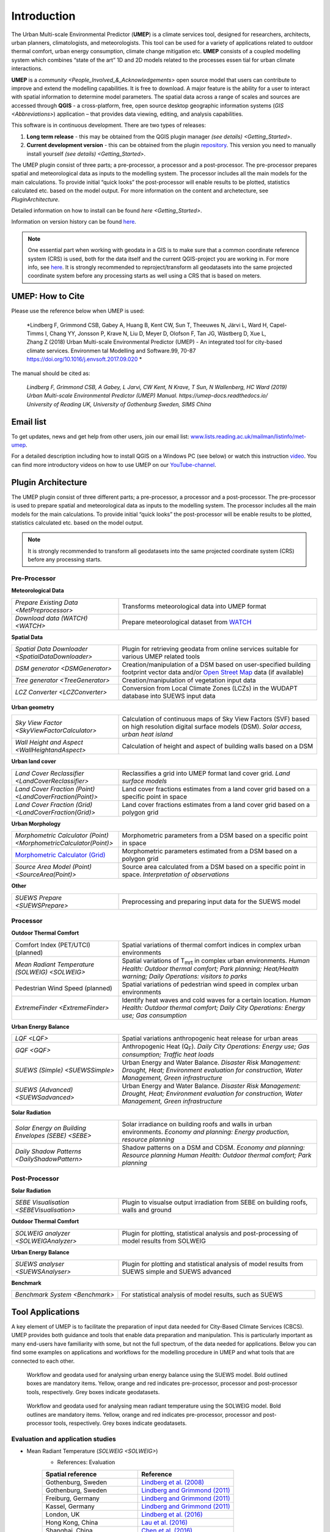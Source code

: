 .. _Introduction:


Introduction
============

The Urban Multi-scale Environmental Predictor (**UMEP**) is a climate
services tool, designed for researchers, architects, urban planners,
climatologists, and meteorologists. This tool can be used for a variety
of applications related to outdoor thermal comfort, urban energy
consumption, climate change mitigation etc. **UMEP** consists of a
coupled modelling system which combines “state of the art” 1D and 2D
models related to the processes essen tial for urban climate
interactions.

**UMEP** is a `community <People_Involved_&_Acknowledgements>` open
source model that users can contribute to improve and extend the
modelling capabilities. It is free to download. A major feature is the
ability for a user to interact with spatial information to determine
model parameters. The spatial data across a range of scales and sources
are accessed through **QGIS** - a cross-platform, free, open source
desktop geographic information systems
(`GIS <Abbreviations>`) application –
that provides data viewing, editing, and analysis capabilities.
  
This software is in continuous development. There are two types of
releases:

#. **Long term release** - this may be obtained from the QGIS plugin
   manager `(see details) <Getting_Started>`.
#. **Current development version** - this can be obtained from the plugin
   `repository <http://www.bitbucket.org/fredrik_ucg/umep>`__. This
   version you need to manually install yourself `(see details) <Getting_Started>`.

The UMEP plugin consist of three
parts; a pre-processor, a processor and a post-processor. The
pre-processor prepares spatial and meteorological data as inputs to the
modelling system. The processor includes all the main models for the
main calculations. To provide initial “quick looks” the post-processor
will enable results to be plotted, statistics calculated etc. based on
the model output. For more information on the content and archetecture,
see `PluginArchitecture`.


Detailed information on how to install can be found `here <Getting_Started>`.

Information on version history can be found `here <https://bitbucket.org/fredrik_ucg/umep/commits/branch/master>`__.

.. note:: One essential part when working with geodata in a GIS is to make sure that a common coordinate reference system (CRS) is used, both for the data itself and the current QGIS-project you are working in. For more info, see `here <https://docs.qgis.org/2.18/en/docs/gentle_gis_introduction/coordinate_reference_systems.html>`__. It is strongly recommended to reproject/transform all geodatasets into the same projected coordinate system before any processing starts as well using a CRS that is based on meters.

UMEP: How to Cite
-----------------

Please use the reference below when UMEP is used:

.. epigraph::

  *Lindberg F, Grimmond CSB, Gabey A, Huang B, Kent CW, Sun T, Theeuwes N, Järvi L, Ward H, Capel-
  Timms I, Chang YY, Jonsson P, Krave N, Liu D, Meyer D, Olofson F, Tan JG, Wästberg D, Xue L,
  Zhang Z (2018) Urban Multi-scale Environmental Predictor (UMEP) - An integrated tool for city-based 
  climate services. Environmen tal Modelling and Software.99, 70-87 https://doi.org/10.1016/j.envsoft.2017.09.020 *

  
The manual should be cited as:

.. epigraph::

  *Lindberg F, Grimmond CSB, A Gabey, L Jarvi, CW Kent, N Krave, T Sun, N Wallenberg, HC Ward (2019) 
  Urban Multi-scale Environmental Predictor (UMEP) Manual. https://umep-docs.readthedocs.io/  
  University of Reading UK, University of Gothenburg Sweden, SIMS China*

Email list
----------
To get updates, news and get help from other users, join our email list: `www.lists.reading.ac.uk/mailman/listinfo/met-umep <https://www.lists.reading.ac.uk/mailman/listinfo/met-umep>`_.


For a detailed description including how to install QGIS on a Windows PC (see below) or watch this instruction `video <https://www.youtube.com/watch?v=ZEw_DVl772Q>`__. You can find more introductory videos on how to use UMEP on our `YouTube-channel <https://www.youtube.com/channel/UCTPkXncD3ghb5ZTdZe_u7gA>`__.

.. _PluginArchitecture:

Plugin Architecture
-------------------

The UMEP plugin consist of three different parts; a pre-processor, a
processor and a post-processor. The pre-processor is used to prepare
spatial and meteorological data as inputs to the modelling system. The
processor includes all the main models for the main calculations. To
provide initial “quick looks” the post-processor will be enable results
to be plotted, statistics calculated etc. based on the model output.

.. note:: It is strongly recommended to transform all geodatasets into the same projected coordinate system (CRS) before any processing starts.


Pre-Processor
~~~~~~~~~~~~~

**Meteorological Data**

.. list-table:: 
   :widths: 35 65
   :header-rows: 0

   * - `Prepare Existing Data <MetPreprocessor>`
     - Transforms meteorological data into UMEP format
   * - `Download data (WATCH) <WATCH>`
     - Prepare meteorological dataset from `WATCH <http://www.eu-watch.org/data_availability>`__

	 
**Spatial Data**

.. list-table::
   :widths: 35 65
   :header-rows: 0

   * - `Spatial Data Downloader <SpatialDataDownloader>`
     - Plugin for retrieving geodata from online services suitable for various UMEP related tools
   * - `DSM generator <DSMGenerator>`
     - Creation/manipulation of a DSM based on user-specified building footprint vector data and/or `Open Street Map <http://www.openstreetmap.org>`__ data (if available)
   * - `Tree generator <TreeGenerator>`
     - Creation/manipulation of vegetation input data
   * - `LCZ Converter <LCZConverter>`
     - Conversion from Local Climate Zones (LCZs) in the WUDAPT database into SUEWS input data

**Urban geometry**

.. list-table::
   :widths: 35 65
   :header-rows: 0

   * - `Sky View Factor <SkyViewFactorCalculator>`
     - Calculation of continuous maps of Sky View Factors (SVF) based on high resolution digital surface models (DSM). *Solar access, urban heat island*
   * - `Wall Height and Aspect <WallHeightandAspect>`
     - Calculation of height and aspect of building walls based on a DSM

**Urban land cover**

.. list-table::
   :widths: 35 65
   :header-rows: 0

   * - `Land Cover Reclassifier <LandCoverReclassifier>`
     - Reclassifies a grid into UMEP format land cover grid. *Land surface models*
   * - `Land Cover Fraction (Point) <LandCoverFraction(Point)>`
     - Land cover fractions estimates from a land cover grid based on a specific point in space
   * - `Land Cover Fraction (Grid) <LandCoverFraction(Grid)>`
     - Land cover fractions estimates from a land cover grid based on a polygon grid

**Urban Morphology**

.. list-table::
   :widths: 35 65
   :header-rows: 0

   * - `Morphometric Calculator (Point) <MorphometricCalculator(Point)>`
     - Morphometric parameters from a DSM based on a specific point in space
   * - `Morphometric Calculator (Grid) <MorphometricCalculator(Grid)>`__
     - Morphometric parameters estimated from a DSM based on a polygon grid
   * - `Source Area Model (Point) <SourceArea(Point)>`
     - Source area calculated from a DSM based on a specific point in space. *Interpretation of observations*

**Other**

.. list-table::
   :widths: 35 65
   :header-rows: 0
   
   * - `SUEWS Prepare <SUEWSPrepare>`
     - Preprocessing and preparing input data for the SUEWS model


Processor
~~~~~~~~~

**Outdoor Thermal Comfort**

.. list-table::
   :widths: 35 65
   :header-rows: 0

   * - Comfort Index (PET/UTCI) (planned)
     - Spatial variations of thermal comfort indices in complex urban environments
   * - `Mean Radiant Temperature (SOLWEIG) <SOLWEIG>`
     - Spatial variations of T\ :sub:`mrt` in complex urban environments. *Human Health: Outdoor thermal comfort; Park planning; Heat/Health warning; Daily Operations: visitors to parks*
   * - Pedestrian Wind Speed (planned)
     - Spatial variations of pedestrian wind speed in complex urban environments
   * - `ExtremeFinder <ExtremeFinder>`
     - Identify heat waves and cold waves for a certain location. *Human Health: Outdoor thermal comfort; Daily City Operations: Energy use; Gas consumption*


**Urban Energy Balance**

.. list-table::
   :widths: 35 65
   :header-rows: 0

   * - `LQF <LQF>`
     - Spatial variations anthropogenic heat release for urban areas
   * - `GQF <GQF>`
     - Anthropogenic Heat (Q\ :sub:`F`). *Daily City Operations: Energy use; Gas consumption; Traffic heat loads*
   * - `SUEWS (Simple) <SUEWSSimple>`
     - Urban Energy and Water Balance. *Disaster Risk Management: Drought, Heat; Environment evaluation for construction, Water Management, Green infrastructure*
   * - `SUEWS (Advanced) <SUEWSadvanced>`
     - Urban Energy and Water Balance. *Disaster Risk Management: Drought, Heat; Environment evaluation for construction, Water Management, Green infrastructure*

 
**Solar Radiation**

.. list-table::
   :widths: 35 65
   :header-rows: 0

   * - `Solar Energy on Building Envelopes (SEBE) <SEBE>`
     - Solar irradiance on building roofs and walls in urban environments. *Economy and planning: Energy production, resource planning*
   * - `Daily Shadow Patterns <DailyShadowPattern>`
     - Shadow patterns on a DSM and CDSM. *Economy and planning: Resource planning Human Health: Outdoor thermal comfort; Park planning*


Post-Processor
~~~~~~~~~~~~~~
**Solar Radiation**

.. list-table::
   :widths: 35 65
   :header-rows: 0

   * - `SEBE Visualisation <SEBEVisualisation>`
     - Plugin to visualse output irradiation from SEBE on building roofs, walls and ground 


**Outdoor Thermal Comfort**

.. list-table::
   :widths: 35 65
   :header-rows: 0

   * - `SOLWEIG analyzer <SOLWEIGAnalyzer>`
     - Plugin for plotting, statistical analysis and post-processing of model results from SOLWEIG

 
**Urban Energy Balance**

.. list-table::
   :widths: 35 65
   :header-rows: 0

   * - `SUEWS analyser <SUEWSAnalyser>`
     - Plugin for plotting and statistical analysis of model results from SUEWS simple and SUEWS advanced


**Benchmark**

.. list-table::
   :widths: 35 65
   :header-rows: 0

   * - `Benchmark System <Benchmark>`
     - For statistical analysis of model results, such as SUEWS

.. _ToolApplications:
     
Tool Applications
-----------------

A key element of UMEP is to facilitate the preparation of input data
needed for City-Based Climate Services (CBCS). UMEP provides both
guidance and tools that enable data preparation and manipulation. This
is particularly important as many end-users have familiarity with some,
but not the full spectrum, of the data needed for applications. Below
you can find some examples on applications and workflows for the
modelling procedure in UMEP and what tools that are connected to each
other.

.. figure:: /images/SUEWSworkflow.png
   :alt:   None
   :width: 100%

   Workflow and geodata used for analysing urban energy balance
   using the SUEWS model. Bold outlined boxes are mandatory items.
   Yellow, orange and red indicates pre-processor, processor and
   post-processor tools, respectively. Grey boxes indicate geodatasets.

.. figure:: /images/SOLWEIGworkflow.png
   :alt:   None
   :width: 100%

   Workflow and geodata used for analysing mean radiant
   temperature using the SOLWEIG model. Bold outlines are mandatory
   items. Yellow, orange and red indicates pre-processor, processor and
   post-processor tools, respectively. Grey boxes indicate geodatasets.

Evaluation and application studies
~~~~~~~~~~~~~~~~~~~~~~~~~~~~~~~~~~
* Mean Radiant Temperature (`SOLWEIG <SOLWEIG>`)
      - References: Evaluation
  
      .. list-table::
         :widths: 50 50
         :header-rows: 1

         * - Spatial reference
           - Reference
         * - Gothenburg, Sweden
           - `Lindberg et al. (2008) <http://link.springer.com/article/10.1007/s00484-008-0162-7>`__
         * - Gothenburg, Sweden
           - `Lindberg and Grimmond (2011) <http://link.springer.com/article/10.1007/s00704-010-0382-8>`__
         * - Freiburg, Germany
           - `Lindberg and Grimmond (2011) <http://link.springer.com/article/10.1007/s00704-010-0382-8>`__
         * - Kassel, Germany
           - `Lindberg and Grimmond (2011) <http://link.springer.com/article/10.1007/s00704-010-0382-8>`__
         * - London, UK
           - `Lindberg et al. (2016) <http://link.springer.com/article/10.1007/s00484-016-1135-x>`__
         * - Hong Kong, China
           - `Lau et al. (2016) <http://www.sciencedirect.com/science/article/pii/S0378778815300645>`__
         * - Shanghai, China
           - `Chen et al. (2016) <http://www.sciencedirect.com/science/article/pii/S037877881630812X>`__
      - References: Application
	  
      .. list-table::
         :widths: 50 50
         :header-rows: 1

         * - Spatial reference
           - Reference
         * - London, UK
           - `Lindberg and Grimmond (2011) <http://link.springer.com/article/10.1007/s11252-011-0184-5>`__
         * - Gothenburg, Sweden
           - `Lindberg et al. (2013) <http://link.springer.com/article/10.1007/s00484-013-0638-y>`__
         * - Stockholm, Sweden
           - `Lindberg et al. (2013) <http://link.springer.com/article/10.1007/s00484-013-0638-y>`__
         * - Luleå, Sweden
           - `Lindberg et al. (2013) <http://link.springer.com/article/10.1007/s00484-013-0638-y>`__
         * - Adelaide, Australia
           - `Thom et al. (2016) <http://www.sciencedirect.com/science/article/pii/S1618866716301297>`__
         * - Berlin, Germany
           - `Jänicke et al. (2015) <http://www.sciencedirect.com/science/article/pii/S2212095515300341>`__
         * - Gothenburg, Sweden
           - `Lau et al. (2014) <http://link.springer.com/article/10.1007/s00484-014-0898-1>`__
         * - Frankfurt, Germany
           - `Lau et al. (2014) <http://link.springer.com/article/10.1007/s00484-014-0898-1>`__
         * - Porto, Portugal
           - `Lau et al. (2014) <http://link.springer.com/article/10.1007/s00484-014-0898-1>`__
         * - Gothenburg, Sweden
           - `Lindberg et al. (2016) <http://www.sciencedirect.com/science/article/pii/S2210670716300579>`__
         * - Gothenburg, Sweden
           - `Thorsson et al. (2011) <http://onlinelibrary.wiley.com/doi/10.1002/joc.2231/abstract>`__
         * - Stockholm, Sweden
           - `Thorsson et al. (2014) <http://www.sciencedirect.com/science/article/pii/S2212095514000054>`__

* Pedestrian Wind Speed
            - References: Evaluation
            .. list-table::
               :widths: 50 50
               :header-rows: 1

               * - Spatial reference
                 - Reference
               * - Global
                 - `Johansson et al. (2015) <http://link.springer.com/article/10.1007/s00704-015-1405-2>`__


* Anthropogenic Heat (Qf) (LUCY)
            - References: Evaluation

            .. list-table::
               :widths: 50 50
               :header-rows: 1

               * - Spatial reference
                 - Reference
               * - Global
                 - `Allen et al. (2011) <http://onlinelibrary.wiley.com/doi/10.1002/joc.2210/abstract>`__
            - References: Application

            .. list-table::
               :widths: 50 50
               :header-rows: 1

               * - Spatial reference
                 - Reference
               * - Europe
                 - `Lindberg et al. (2013) <http://www.sciencedirect.com/science/article/pii/S2212095513000059>`__


* Urban Energy and Water Balance (`SUEWS <SUEWS>`)
            - References: Evaluation
			
            .. list-table::
               :widths: 50 50
               :header-rows: 1

               * - Spatial reference
                 - Reference
               * - Vancouver, Canada
                 - `Järvi et al. (2011) <http://www.sciencedirect.com/science/article/pii/S0022169411006937>`__
               * - Los Angeles, USA
                 - `Järvi et al. (2011) <http://www.sciencedirect.com/science/article/pii/S0022169411006937>`__
               * - Helsinki, Finland
                 - `Järvi et al. (2014) <http://www.geosci-model-dev.net/7/1691/2014/>`__
               * - Montreal, Canada
                 - `Järvi et al. (2014) <http://www.geosci-model-dev.net/7/1691/2014/>`__
               * - Dublin, Ireland
                 - `Alexander et al. (2015) <http://dx.doi.org/10.1016/j.uclim.2015.05.001>`__
               * - Swindon, UK
                 - `Ward et al. (2016) <http://www.sciencedirect.com/science/article/pii/S2212095516300256>`__
               * - London, UK
                 - `Ward et al. (2016) <http://www.sciencedirect.com/science/article/pii/S2212095516300256>`__
               * - Helsinki, Finlamd
                 - `Karsisto et al. (2016) <http://onlinelibrary.wiley.com/doi/10.1002/qj.2659/full>`__
               * - Shanghai, China
                 - (Radiation) `Ao et al. (2016) <http://journals.ametsoc.org/doi/abs/10.1175/JAMC-D-16-0082.1>`__
               * - Sacramento, US
                 - `Onomura et al. (2015) <http://www.sciencedirect.com/science/article/pii/S2212095514000856>`__

            - References: Application
			
            .. list-table::
               :widths: 50 50
               :header-rows: 1

               * - Spatial reference
                 - Reference
               * - London, UK
                 - Ward and Grimmond (2017)
               * - Helsinki, Finland
                 - `Nordbo et al. (2015) <http://www.sciencedirect.com/science/article/pii/S221209551500019X>`__
               * - Dublin, Ireland
                 - `Alexander et al. (2016) <http://www.sciencedirect.com/science/article/pii/S0169204616000128>`__
               * - Porto, Portugal
                 - `Rafael et al. (2016) <http://www.sciencedirect.com/science/article/pii/S0048969716312086>`__


* Solar Energy on Building Envelopes (SEBE)
            - References: Evaluation

            .. list-table::
               :widths: 50 50
               :header-rows: 1

               * - Spatial reference
                 - Reference
               * - Gothenburg, Sweden
                 - `Lindberg et al. (2015) <http://www.sciencedirect.com/science/article/pii/S0038092X15001164>`__

            - References: Application

            .. list-table::
               :widths: 50 50
               :header-rows: 1

               * - Spatial reference
                 - Reference
               * - Dar es Salam, Tanzania
                 - `Lau et al. (2016) <http://www.sciencedirect.com/science/article/pii/S2210670716304267>`__
               * - Stockholm, Sweden
                 - `Online mapping service (in Swedish) <http://www.energiradgivningen.se/sites/all/themes/energi/map/index.html>`__
               * - Uppsala, Sweden
                 - `Online mapping service (in Swedish) <http://ec2-54-77-203-12.eu-west-1.compute.amazonaws.com/uppsala/>`__
               * - Gothenburg, Sweden
                 - `Online mapping service (in Swedish) <http://www.goteborgenergi.se/Privat/Projekt_och_etableringar/Fornybar_energi/Solceller/Solkartan/>`__
               * - Eskilstuna, Sweden
                 - `Online mapping service (in Swedish) <http://karta.eskilstuna.se/eskilstunakartan/x/#maps/1069>`__

* Daily Shadow Patterns
            - References: Evaluation

            .. list-table::
               :widths: 50 50
               :header-rows: 1

               * - Spatial reference
                 - Reference
               * - Borås, Sweden
                 - `Hu et al. (2015) <http://link.springer.com/article/10.1007/s00704-015-1508-9>`__
            
            - References: Application
            .. list-table::
               :widths: 50 50
               :header-rows: 1

               * - Spatial reference
                 - Reference
               * - London, UK
                 - `Lindberg et al. (2015) <http://www.sciencedirect.com/science/article/pii/S221209551400090X>`__
               * - Gothenburg, Sweden
                 - `Lindberg et al. (2011) <http://www.sciencedirect.com/science/article/pii/S0266352X11000693>`__


.. _QGIS3Version:

Road map for QGIS3 Version
--------------------------

The migration of UMEP into QGIS3 is almost complete. Below you see the status of the different tools regarding implemetation for QGIS3. Please report any issues to our `repository <https://bitbucket.org/fredrik_ucg/umep/wiki/Home>`__. 

MetdataProcessor - READY

ShadowGenerator - READY

SkyViewFactorCalculator - READY

ImageMorphParam - READY

ImageMorphParmsPoint - READY

LandCoverFractionGrid - READY

LandCoverFractionPoint - READY

LandCoverReclassifier - READY

WallHeight - READY

TreeGenerator - READY

FootprintModel - READY

LCZ_converter - READY

UMEP_Data_Download  - READY

DSMGenerator  - Ready

WATCHData  - READY

GreaterQF  - READY

ExtremeFinder - READY

LQF - READY

SEBE - READY

SuewsSimple - READY

SUEWSPrepare - READY

SUEWS - READY

SOLWEIG - READY

BenchMarking  - READY

SEBEVisual # TODO: Multiple changes required :Plugin blocker

SolweigAnalyzer - READY

SUEWSAnalyzer - READY


